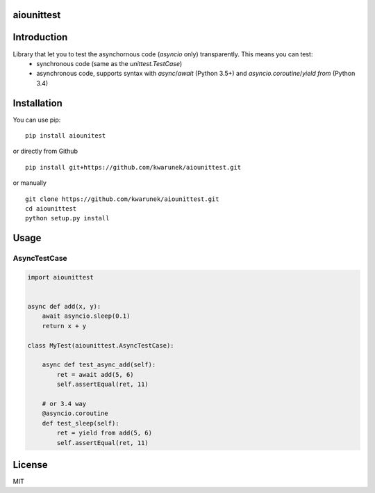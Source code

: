 aiounittest
=======

|image0|_

.. |image0| image:: https://api.travis-ci.org/kwarunek/aiounittest.png?branch=master
.. _image0: https://travis-ci.org/kwarunek/aiounittest

Introduction
============

Library that let you to test the asynchornous code (`asyncio` only) transparently. This means you can test:
	- synchronous code (same as the `unittest.TestCase`)
	- asynchronous code, supports syntax with `async`/`await` (Python 3.5+) and `asyncio.coroutine`/`yield from` (Python 3.4)


Installation
============

You can use pip:

::

    pip install aiounitest

or directly from Github

::

    pip install git+https://github.com/kwarunek/aiounittest.git

or manually

::

    git clone https://github.com/kwarunek/aiounittest.git
    cd aiounittest
    python setup.py install

Usage
=====

AsyncTestCase
----------

.. code-block:: python

    import aiounittest


    async def add(x, y):
        await asyncio.sleep(0.1)
        return x + y

    class MyTest(aiounittest.AsyncTestCase):

        async def test_async_add(self):
            ret = await add(5, 6)
            self.assertEqual(ret, 11)

        # or 3.4 way
        @asyncio.coroutine
        def test_sleep(self):
            ret = yield from add(5, 6)
            self.assertEqual(ret, 11)


License
=======

MIT
